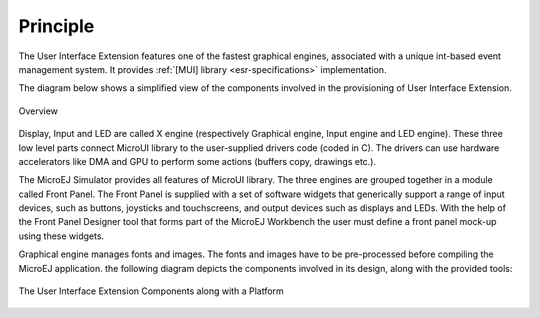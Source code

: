 Principle
=========

The User Interface Extension features one of the fastest graphical engines, associated with a unique int-based event management system. It provides :ref:`[MUI] library <esr-specifications>` implementation. 

The diagram below shows a simplified view of the components involved in the provisioning of User Interface Extension.

.. figure:: images/java-c-ui-interface.*
   :alt: Overview
   :width: 70.0%
   :align: center   

   Overview

Display, Input and LED are called X engine (respectively Graphical engine, Input engine and LED engine). These three low level parts connect MicroUI library to the user-supplied drivers code (coded in C). The drivers can use hardware accelerators like DMA and GPU to perform some actions (buffers copy, drawings etc.).

The MicroEJ Simulator provides all features of MicroUI library. The three engines are grouped together in a module called Front Panel. The Front Panel is supplied with a set of software widgets that generically support a range of input devices, such as buttons, joysticks and touchscreens, and output devices such as displays and LEDs. With the help of the Front Panel Designer tool that forms part of the MicroEJ Workbench the user must define a front panel mock-up using these widgets. 

Graphical engine manages fonts and images. The fonts and images have to be pre-processed before compiling the MicroEJ application. the following diagram depicts the components involved in its design, along with the provided tools:

.. figure:: images/ui_overview2.*
   :alt: The User Interface Extension Components along with a Platform
   :width: 50.0%
   :align: center

   The User Interface Extension Components along with a Platform

..
   | Copyright 2008-2020, MicroEJ Corp. Content in this space is free 
   for read and redistribute. Except if otherwise stated, modification 
   is subject to MicroEJ Corp prior approval.
   | MicroEJ is a trademark of MicroEJ Corp. All other trademarks and 
   copyrights are the property of their respective owners.
